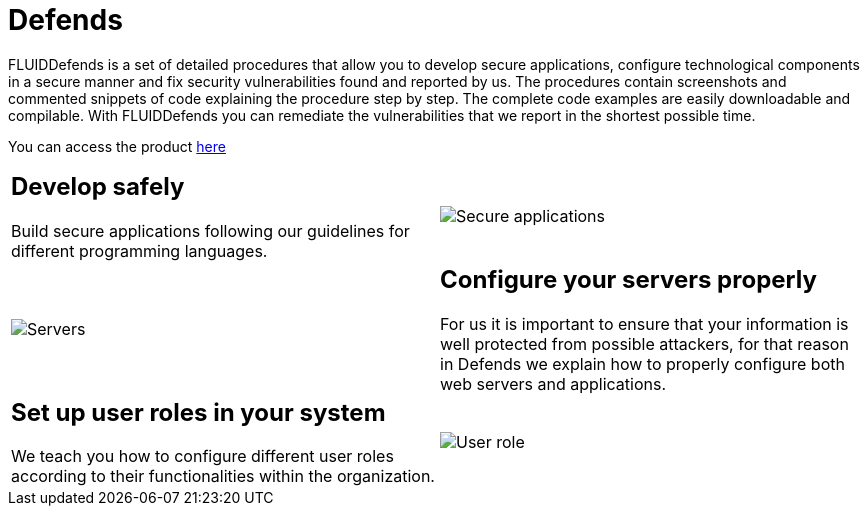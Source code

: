 :slug: products/defends/
:description: The purpose of this page is to present the products offered by FLUID. FLUIDDefends is a compilation of articles created by our team of experts related to information security, good programming practices and ethical hacking, which aim to help our customers secure their applications.
:keywords: FLUID, Products, FLUIDDefends, Information, Security, Ethical Hacking.
:category: products
:translate: productos/defends/

= Defends

FLUIDDefends is a set of detailed procedures
that allow you to develop secure applications,
configure technological components in a secure manner
and fix security vulnerabilities found and reported by us.
The procedures contain screenshots and commented snippets of code
explaining the procedure step by step.
The complete code examples are easily downloadable and compilable.
With FLUIDDefends you can remediate the vulnerabilities
that we report in the shortest possible time.

You can access the product [button]#link:../../defends/[here]#

[cols=2, frame="none"]
|===
a|== Develop safely
Build secure applications following our guidelines
for different programming languages.

a|image::secure-code.png[Secure applications]

a|image::server.png[Servers]

a|== Configure your servers properly
For us it is important to ensure
that your information is well protected from possible attackers,
for that reason in +Defends+
we explain how to properly configure both web servers and applications.

a|== Set up user roles in your system
We teach you how to configure different user roles
according to their functionalities within the organization.

a|image::user-roles.png[User role]

|===
